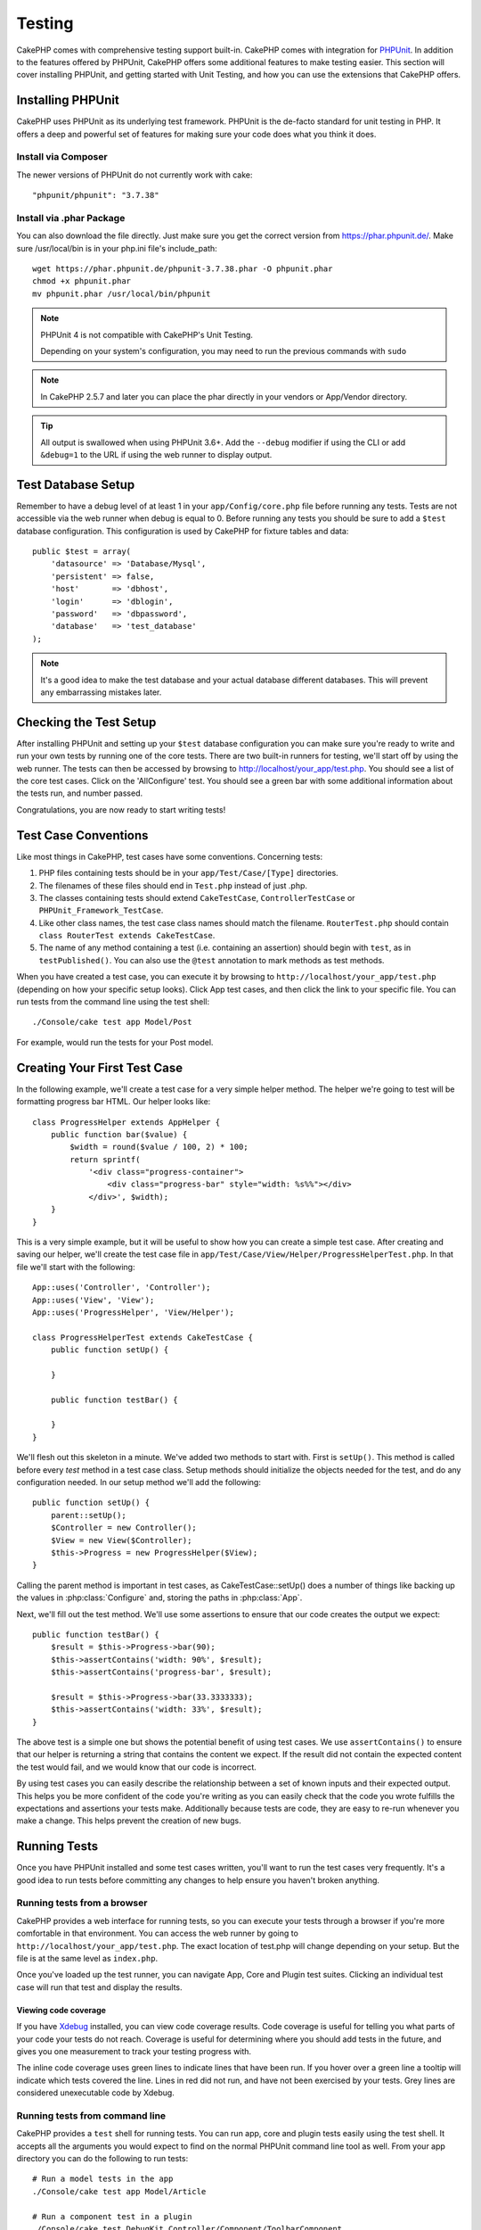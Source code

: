 Testing
#######

CakePHP comes with comprehensive testing support built-in. CakePHP comes with
integration for `PHPUnit <http://phpunit.de>`_. In addition to the features
offered by PHPUnit, CakePHP offers some additional features to make testing
easier. This section will cover installing PHPUnit, and getting started with
Unit Testing, and how you can use the extensions that CakePHP offers.

Installing PHPUnit
==================

CakePHP uses PHPUnit as its underlying test framework. PHPUnit is the de-facto
standard for unit testing in PHP. It offers a deep and powerful set of features
for making sure your code does what you think it does.

Install via Composer
--------------------
The newer versions of PHPUnit do not currently work with cake::

    "phpunit/phpunit": "3.7.38"

Install via .phar Package
-------------------------

You can also download the file directly. Just make sure you get the correct version from https://phar.phpunit.de/.
Make sure /usr/local/bin is in your php.ini file's include_path::

    wget https://phar.phpunit.de/phpunit-3.7.38.phar -O phpunit.phar
    chmod +x phpunit.phar
    mv phpunit.phar /usr/local/bin/phpunit

.. note::

    PHPUnit 4 is not compatible with CakePHP's Unit Testing.

    Depending on your system's configuration, you may need to run the previous
    commands with ``sudo``

.. note::
    In CakePHP 2.5.7 and later you can place the phar directly in your vendors or App/Vendor directory.

.. tip::

    All output is swallowed when using PHPUnit 3.6+. Add the ``--debug``
    modifier if using the CLI or add ``&debug=1`` to the URL if using the web
    runner to display output.

Test Database Setup
===================

Remember to have a debug level of at least 1 in your ``app/Config/core.php``
file before running any tests. Tests are not accessible via the web runner when
debug is equal to 0. Before running any tests you should be sure to add a
``$test`` database configuration. This configuration is used by CakePHP for
fixture tables and data::

    public $test = array(
        'datasource' => 'Database/Mysql',
        'persistent' => false,
        'host'       => 'dbhost',
        'login'      => 'dblogin',
        'password'   => 'dbpassword',
        'database'   => 'test_database'
    );

.. note::

    It's a good idea to make the test database and your actual database
    different databases. This will prevent any embarrassing mistakes later.

Checking the Test Setup
=======================

After installing PHPUnit and setting up your ``$test`` database configuration
you can make sure you're ready to write and run your own tests by running one of
the core tests. There are two built-in runners for testing, we'll start off by
using the web runner. The tests can then be accessed by browsing to
http://localhost/your_app/test.php. You should see a list of the core test
cases. Click on the 'AllConfigure' test. You should see a green bar with some
additional information about the tests run, and number passed.

Congratulations, you are now ready to start writing tests!

Test Case Conventions
=====================

Like most things in CakePHP, test cases have some conventions. Concerning
tests:

#. PHP files containing tests should be in your
   ``app/Test/Case/[Type]`` directories.
#. The filenames of these files should end in ``Test.php`` instead
   of just .php.
#. The classes containing tests should extend ``CakeTestCase``,
   ``ControllerTestCase`` or ``PHPUnit_Framework_TestCase``.
#. Like other class names, the test case class names should match the filename.
   ``RouterTest.php`` should contain ``class RouterTest extends CakeTestCase``.
#. The name of any method containing a test (i.e. containing an
   assertion) should begin with ``test``, as in ``testPublished()``.
   You can also use the ``@test`` annotation to mark methods as test methods.

When you have created a test case, you can execute it by browsing
to ``http://localhost/your_app/test.php`` (depending on
how your specific setup looks). Click App test cases, and
then click the link to your specific file. You can run tests from the command
line using the test shell::

    ./Console/cake test app Model/Post

For example, would run the tests for your Post model.

Creating Your First Test Case
=============================

In the following example, we'll create a test case for a very simple helper
method. The helper we're going to test will be formatting progress bar HTML.
Our helper looks like::

    class ProgressHelper extends AppHelper {
        public function bar($value) {
            $width = round($value / 100, 2) * 100;
            return sprintf(
                '<div class="progress-container">
                    <div class="progress-bar" style="width: %s%%"></div>
                </div>', $width);
        }
    }

This is a very simple example, but it will be useful to show how you can create
a simple test case. After creating and saving our helper, we'll create the test
case file in ``app/Test/Case/View/Helper/ProgressHelperTest.php``. In that file
we'll start with the following::

    App::uses('Controller', 'Controller');
    App::uses('View', 'View');
    App::uses('ProgressHelper', 'View/Helper');

    class ProgressHelperTest extends CakeTestCase {
        public function setUp() {

        }

        public function testBar() {

        }
    }

We'll flesh out this skeleton in a minute. We've added two methods to start
with. First is ``setUp()``. This method is called before every *test* method
in a test case class. Setup methods should initialize the objects needed for the
test, and do any configuration needed. In our setup method we'll add the
following::

    public function setUp() {
        parent::setUp();
        $Controller = new Controller();
        $View = new View($Controller);
        $this->Progress = new ProgressHelper($View);
    }

Calling the parent method is important in test cases, as CakeTestCase::setUp()
does a number of things like backing up the values in :php:class:`Configure` and,
storing the paths in :php:class:`App`.

Next, we'll fill out the test method. We'll use some assertions to ensure that
our code creates the output we expect::

    public function testBar() {
        $result = $this->Progress->bar(90);
        $this->assertContains('width: 90%', $result);
        $this->assertContains('progress-bar', $result);

        $result = $this->Progress->bar(33.3333333);
        $this->assertContains('width: 33%', $result);
    }

The above test is a simple one but shows the potential benefit of using test
cases. We use ``assertContains()`` to ensure that our helper is returning a
string that contains the content we expect. If the result did not contain the
expected content the test would fail, and we would know that our code is
incorrect.

By using test cases you can easily describe the relationship between a set of
known inputs and their expected output. This helps you be more confident of the
code you're writing as you can easily check that the code you wrote fulfills the
expectations and assertions your tests make. Additionally because tests are
code, they are easy to re-run whenever you make a change. This helps prevent
the creation of new bugs.

.. _running-tests:

Running Tests
=============

Once you have PHPUnit installed and some test cases written, you'll want to run
the test cases very frequently. It's a good idea to run tests before committing
any changes to help ensure you haven't broken anything.

Running tests from a browser
----------------------------

CakePHP provides a web interface for running tests, so you can execute your
tests through a browser if you're more comfortable in that environment. You can
access the web runner by going to ``http://localhost/your_app/test.php``. The
exact location of test.php will change depending on your setup. But the file is
at the same level as ``index.php``.

Once you've loaded up the test runner, you can navigate App, Core and Plugin
test suites. Clicking an individual test case will run that test and display the
results.

Viewing code coverage
~~~~~~~~~~~~~~~~~~~~~

If you have `Xdebug <http://xdebug.org>`_ installed, you can view code coverage
results. Code coverage is useful for telling you what parts of your code your
tests do not reach. Coverage is useful for determining where you should add
tests in the future, and gives you one measurement to track your testing
progress with.

.. |Code Coverage| image:: /_static/img/code-coverage.png

|Code Coverage|

The inline code coverage uses green lines to indicate lines that have been run.
If you hover over a green line a tooltip will indicate which tests covered the
line. Lines in red did not run, and have not been exercised by your tests. Grey
lines are considered unexecutable code by Xdebug.

.. _run-tests-from-command-line:

Running tests from command line
-------------------------------

CakePHP provides a ``test`` shell for running tests. You can run app, core and
plugin tests easily using the test shell. It accepts all the arguments you would
expect to find on the normal PHPUnit command line tool as well. From your app
directory you can do the following to run tests::

    # Run a model tests in the app
    ./Console/cake test app Model/Article

    # Run a component test in a plugin
    ./Console/cake test DebugKit Controller/Component/ToolbarComponent

    # Run the configure class test in CakePHP
    ./Console/cake test core Core/Configure

.. note::

    If you are running tests that interact with the session it's generally a
    good idea to use the ``--stderr`` option. This will fix issues with tests
    failing because of headers_sent warnings.

.. versionchanged:: 2.1
    The ``test`` shell was added in 2.1. The 2.0 ``testsuite`` shell is still
    available but the new syntax is preferred.

You can also run ``test`` shell in the project root directory. This shows you a
full list of all the tests that you currently have. You can then freely choose
what test(s) to run::

    # Run test in project root directory for application folder called app
    lib/Cake/Console/cake test app

    # Run test in project root directory for an application in ./myapp
    lib/Cake/Console/cake test --app myapp app

Filtering test cases
~~~~~~~~~~~~~~~~~~~~

When you have larger test cases, you will often want to run a subset of the test
methods when you are trying to work on a single failing case. With the CLI
runner you can use an option to filter test methods::

    ./Console/cake test core Console/ConsoleOutput --filter testWriteArray

The filter parameter is used as a case-sensitive regular expression for filtering
which test methods to run.

Generating code coverage
~~~~~~~~~~~~~~~~~~~~~~~~

You can generate code coverage reports from the command line using PHPUnit's
built-in code coverage tools. PHPUnit will generate a set of static HTML files
containing the coverage results. You can generate coverage for a test case by
doing the following::

    ./Console/cake test app Model/Article --coverage-html webroot/coverage

This will put the coverage results in your application's webroot directory. You
should be able to view the results by going to
``http://localhost/your_app/coverage``.

Running tests that use sessions
~~~~~~~~~~~~~~~~~~~~~~~~~~~~~~~

When running tests on the command line that use sessions you'll need to include
the ``--stderr`` flag. Failing to do so will cause sessions to not work.
PHPUnit outputs test progress to stdout by default, this causes PHP to assume
that headers have been sent which prevents sessions from starting. By switching
PHPUnit to output on stderr, this issue is avoided.


Test Case Lifecycle Callbacks
=============================

Test cases have a number of lifecycle callbacks you can use when doing testing:

* ``setUp`` is called before every test method. Should be used to create the
  objects that are going to be tested, and initialize any data for the test.
  Always remember to call ``parent::setUp()``
* ``tearDown`` is called after every test method. Should be used to cleanup after
  the test is complete. Always remember to call ``parent::tearDown()``.
* ``setupBeforeClass`` is called once before test methods in a case are started.
  This method must be *static*.
* ``tearDownAfterClass`` is called once after test methods in a case are started.
  This method must be *static*.

Fixtures
========

When testing code that depends on models and the database, one can use
**fixtures** as a way to generate temporary data tables loaded with sample data
that can be used by the test. The benefit of using fixtures is that your test
has no chance of disrupting live application data. In addition, you can begin
testing your code prior to actually developing live content for an application.

CakePHP uses the connection named ``$test`` in your ``app/Config/database.php``
configuration file. If this connection is not usable, an exception will be
raised and you will not be able to use database fixtures.

CakePHP performs the following during the course of a fixture based test case:

#. Creates tables for each of the fixtures needed.
#. Populates tables with data, if data is provided in fixture.
#. Runs test methods.
#. Empties the fixture tables.
#. Removes fixture tables from database.

Creating fixtures
-----------------

When creating a fixture you will mainly define two things: how the table is
created (which fields are part of the table), and which records will be
initially populated to the table. Let's create our first fixture, that will be
used to test our own Article model. Create a file named ``ArticleFixture.php``
in your ``app/Test/Fixture`` directory, with the following content::

    class ArticleFixture extends CakeTestFixture {

          // Optional.
          // Set this property to load fixtures to a different test datasource
          public $useDbConfig = 'test';
          public $fields = array(
              'id' => array('type' => 'integer', 'key' => 'primary'),
              'title' => array(
                'type' => 'string',
                'length' => 255,
                'null' => false
              ),
              'body' => 'text',
              'published' => array(
                'type' => 'integer',
                'default' => '0',
                'null' => false
              ),
              'created' => 'datetime',
              'updated' => 'datetime'
          );
          public $records = array(
              array(
                'id' => 1,
                'title' => 'First Article',
                'body' => 'First Article Body',
                'published' => '1',
                'created' => '2007-03-18 10:39:23',
                'updated' => '2007-03-18 10:41:31'
              ),
              array(
                'id' => 2,
                'title' => 'Second Article',
                'body' => 'Second Article Body',
                'published' => '1',
                'created' => '2007-03-18 10:41:23',
                'updated' => '2007-03-18 10:43:31'
              ),
              array(
                'id' => 3,
                'title' => 'Third Article',
                'body' => 'Third Article Body',
                'published' => '1',
                'created' => '2007-03-18 10:43:23',
                'updated' => '2007-03-18 10:45:31'
              )
          );
     }

The ``$useDbConfig`` property defines the datasource of which the fixture will
use. If your application uses multiple datasources, you should make the
fixtures match the model's datasources but prefixed with ``test_``.
For example if your model uses the ``mydb`` datasource, your fixture should use
the ``test_mydb`` datasource. If the ``test_mydb`` connection doesn't exist,
your models will use the default ``test`` datasource. Fixture datasources must
be prefixed with ``test`` to reduce the possibility of accidentally truncating
all your application's data when running tests.

We use ``$fields`` to specify which fields will be part of this table, and how
they are defined. The format used to define these fields is the same used with
:php:class:`CakeSchema`. The keys available for table definition are:

``type``
    CakePHP internal data type. Currently supported:
        - ``string``: maps to ``VARCHAR``
        - ``text``: maps to ``TEXT``
        - ``biginteger``: maps to ``BIGINT``
        - ``smallinteger``: maps to ``SMALLINT``
        - ``tinyinteger``: maps to ``TINYINT`` or ``SMALLINT`` depending on the
          database platform.
        - ``integer``: maps to ``INT``
        - ``float``: maps to ``FLOAT``
        - ``decimal``: maps to ``DECIMAL``
        - ``datetime``: maps to ``DATETIME``
        - ``timestamp``: maps to ``TIMESTAMP``
        - ``time``: maps to ``TIME``
        - ``date``: maps to ``DATE``
        - ``binary``: maps to ``BLOB``
        - ``boolean``: maps to ``BOOLEAN`` or ``TINYINT(1)`` on MySQL.
``key``
    Set to ``primary`` to make the field AUTO\_INCREMENT, and a PRIMARY KEY
    for the table.
``length``
    Set to the specific length the field should take.
``null``
    Set to either ``true`` (to allow NULLs) or ``false`` (to disallow NULLs).
``default``
    Default value the field takes.

We can define a set of records that will be populated after the fixture table is
created. The format is fairly straight forward, ``$records`` is an array of
records. Each item in ``$records`` should be a single row. Inside each row,
should be an associative array of the columns and values for the row. Just keep
in mind that each record in the $records array must have a key for **every**
field specified in the ``$fields`` array. If a field for a particular record
needs to have a ``null`` value, just specify the value of that key as ``null``.

Dynamic data and fixtures
-------------------------

Since records for a fixture are declared as a class property, you cannot easily
use functions or other dynamic data to define fixtures. To solve this problem,
you can define ``$records`` in the init() function of your fixture. For example
if you wanted all the created and updated timestamps to reflect today's date you
could do the following::

    class ArticleFixture extends CakeTestFixture {

        public $fields = array(
            'id' => array('type' => 'integer', 'key' => 'primary'),
            'title' => array('type' => 'string', 'length' => 255, 'null' => false),
            'body' => 'text',
            'published' => array('type' => 'integer', 'default' => '0', 'null' => false),
            'created' => 'datetime',
            'updated' => 'datetime'
        );

        public function init() {
            $this->records = array(
                array(
                    'id' => 1,
                    'title' => 'First Article',
                    'body' => 'First Article Body',
                    'published' => '1',
                    'created' => date('Y-m-d H:i:s'),
                    'updated' => date('Y-m-d H:i:s'),
                ),
            );
            parent::init();
        }
    }

When overriding ``init()`` just remember to always call ``parent::init()``.

.. note::

    Please note that fixtures in 2.x do not handle foreign key constraints.

Importing table information and records
---------------------------------------

Your application may have already working models with real data associated to
them, and you might decide to test your application with that data. It would be
then a duplicate effort to have to define the table definition and/or records on
your fixtures. Fortunately, there's a way for you to define that table
definition and/or records for a particular fixture come from an existing model
or an existing table.

Let's start with an example. Assuming you have a model named Article available
in your application (that maps to a table named articles), change the example
fixture given in the previous section (``app/Test/Fixture/ArticleFixture.php``)
to::

    class ArticleFixture extends CakeTestFixture {
        public $import = 'Article';
    }

This statement tells the test suite to import your table definition from the
table linked to the model called Article. You can use any model available in
your application. The statement will only import the Article schema, and  does
not import records. To import records you can do the following::

    class ArticleFixture extends CakeTestFixture {
        public $import = array('model' => 'Article', 'records' => true);
    }

If on the other hand you have a table created but no model available for it, you
can specify that your import will take place by reading that table information
instead. For example::

    class ArticleFixture extends CakeTestFixture {
        public $import = array('table' => 'articles');
    }

Will import table definition from a table called 'articles' using your CakePHP
database connection named 'default'. If you want to use a different connection
use::

    class ArticleFixture extends CakeTestFixture {
        public $import = array('table' => 'articles', 'connection' => 'other');
    }

Since it uses your CakePHP database connection, if there's any table prefix
declared it will be automatically used when fetching table information. The two
snippets above do not import records from the table. To force the fixture to
also import its records, change the import to::

    class ArticleFixture extends CakeTestFixture {
        public $import = array('table' => 'articles', 'records' => true);
    }

You can naturally import your table definition from an existing model/table, but
have your records defined directly on the fixture as it was shown on previous
section. For example::

    class ArticleFixture extends CakeTestFixture {
        public $import = 'Article';
        public $records = array(
            array(
              'id' => 1,
              'title' => 'First Article',
              'body' => 'First Article Body',
              'published' => '1',
              'created' => '2007-03-18 10:39:23',
              'updated' => '2007-03-18 10:41:31'
            ),
            array(
              'id' => 2,
              'title' => 'Second Article',
              'body' => 'Second Article Body',
              'published' => '1',
              'created' => '2007-03-18 10:41:23',
              'updated' => '2007-03-18 10:43:31'
            ),
            array(
              'id' => 3,
              'title' => 'Third Article',
              'body' => 'Third Article Body',
              'published' => '1',
              'created' => '2007-03-18 10:43:23',
              'updated' => '2007-03-18 10:45:31'
            )
        );
    }

Loading fixtures in your test cases
-----------------------------------

After you've created your fixtures, you'll want to use them in your test cases.
In each test case you should load the fixtures you will need. You should load a
fixture for every model that will have a query run against it. To load fixtures
you define the ``$fixtures`` property in your model::

    class ArticleTest extends CakeTestCase {
        public $fixtures = array('app.article', 'app.comment');
    }

The above will load the Article and Comment fixtures from the application's
Fixture directory. You can also load fixtures from CakePHP core, or plugins::

    class ArticleTest extends CakeTestCase {
        public $fixtures = array('plugin.debug_kit.article', 'core.comment');
    }

Using the ``core`` prefix will load fixtures from CakePHP, and using a plugin
name as the prefix, will load the fixture from the named plugin.

You can control when your fixtures are loaded by setting
:php:attr:`CakeTestCase::$autoFixtures` to ``false`` and later load them using
:php:meth:`CakeTestCase::loadFixtures()`::

    class ArticleTest extends CakeTestCase {
        public $fixtures = array('app.article', 'app.comment');
        public $autoFixtures = false;

        public function testMyFunction() {
            $this->loadFixtures('Article', 'Comment');
        }
    }

As of 2.5.0, you can load fixtures in subdirectories. Using multiple directories
can make it easier to organize your fixtures if you have a larger application.
To load fixtures in subdirectories, simply include the subdirectory name in the
fixture name::

    class ArticleTest extends CakeTestCase {
        public $fixtures = array('app.blog/article', 'app.blog/comment');
    }

In the above example, both fixtures would be loaded from
``App/Test/Fixture/blog/``.

.. versionchanged:: 2.5
    As of 2.5.0 you can load fixtures in subdirectories.

Testing Models
==============

Let's say we already have our Article model defined on
``app/Model/Article.php``, which looks like this::

    class Article extends AppModel {
        public function published($fields = null) {
            $params = array(
                'conditions' => array(
                    $this->name . '.published' => 1
                ),
                'fields' => $fields
            );

            return $this->find('all', $params);
        }
    }

We now want to set up a test that will use this model definition, but through
fixtures, to test some functionality in the model. CakePHP test suite loads a
very minimum set of files (to keep tests isolated), so we have to start by
loading our model - in this case the Article model which we already defined.

Let's now create a file named ``ArticleTest.php`` in your
``app/Test/Case/Model`` directory, with the following contents::

    App::uses('Article', 'Model');

    class ArticleTest extends CakeTestCase {
        public $fixtures = array('app.article');
    }

In our test cases' variable ``$fixtures`` we define the set of fixtures that
we'll use. You should remember to include all the fixtures that will have
queries run against them.

.. note::

    You can override the test model database by specifying the ``$useDbConfig``
    property. Ensure that the relevant fixture uses the same value so that the
    table is created in the correct database.

Creating a test method
----------------------

Let's now add a method to test the function published() in the
Article model. Edit the file
``app/Test/Case/Model/ArticleTest.php`` so it now looks like
this::

    App::uses('Article', 'Model');

    class ArticleTest extends CakeTestCase {
        public $fixtures = array('app.article');

        public function setUp() {
            parent::setUp();
            $this->Article = ClassRegistry::init('Article');
        }

        public function testPublished() {
            $result = $this->Article->published(array('id', 'title'));
            $expected = array(
                array('Article' => array('id' => 1, 'title' => 'First Article')),
                array('Article' => array('id' => 2, 'title' => 'Second Article')),
                array('Article' => array('id' => 3, 'title' => 'Third Article'))
            );

            $this->assertEquals($expected, $result);
        }
    }

You can see we have added a method called ``testPublished()``. We start by
creating an instance of our ``Article`` model, and then run our ``published()``
method. In ``$expected`` we set what we expect should be the proper result (that
we know since we have defined which records are initially populated to the
article table.) We test that the result equals our expectation by using the
``assertEquals`` method. See the :ref:`running-tests` section for more
information on how to run your test case.

.. note::

    When setting up your Model for testing be sure to use
    ``ClassRegistry::init('YourModelName');`` as it knows to use your test
    database connection.

Mocking model methods
---------------------

There will be times you'll want to mock methods on models when testing them. You should
use ``getMockForModel`` to create testing mocks of models. It avoids issues
with reflected properties that normal mocks have::

    public function testSendingEmails() {
        $model = $this->getMockForModel('EmailVerification', array('send'));
        $model->expects($this->once())
            ->method('send')
            ->will($this->returnValue(true));

        $model->verifyEmail('test@example.com');
    }

.. versionadded:: 2.3
    CakeTestCase::getMockForModel() was added in 2.3.

Testing Controllers
===================

While you can test controller classes in a similar fashion to Helpers, Models,
and Components, CakePHP offers a specialized ``ControllerTestCase`` class.
Using this class as the base class for your controller test cases allows you to
use ``testAction()`` for simpler test cases. ``ControllerTestCase`` allows you
to easily mock out components and models, as well as potentially difficult to
test methods like :php:meth:`~Controller::redirect()`.

Say you have a typical Articles controller, and its corresponding
model. The controller code looks like::

    App::uses('AppController', 'Controller');

    class ArticlesController extends AppController {
        public $helpers = array('Form', 'Html');

        public function index($short = null) {
            if (!empty($this->request->data)) {
                $this->Article->save($this->request->data);
            }
            if (!empty($short)) {
                $result = $this->Article->find('all', array('id', 'title'));
            } else {
                $result = $this->Article->find('all');
            }

            if (isset($this->params['requested'])) {
                return $result;
            }

            $this->set('title', 'Articles');
            $this->set('articles', $result);
        }
    }

Create a file named ``ArticlesControllerTest.php`` in your
``app/Test/Case/Controller`` directory and put the following inside::

    class ArticlesControllerTest extends ControllerTestCase {
        public $fixtures = array('app.article');

        public function testIndex() {
            $result = $this->testAction('/articles/index');
            debug($result);
        }

        public function testIndexShort() {
            $result = $this->testAction('/articles/index/short');
            debug($result);
        }

        public function testIndexShortGetRenderedHtml() {
            $result = $this->testAction(
               '/articles/index/short',
                array('return' => 'contents')
            );
            debug($result);
        }

        public function testIndexShortGetViewVars() {
            $result = $this->testAction(
                '/articles/index/short',
                array('return' => 'vars')
            );
            debug($result);
        }

        public function testIndexPostData() {
            $data = array(
                'Article' => array(
                    'user_id' => 1,
                    'published' => 1,
                    'slug' => 'new-article',
                    'title' => 'New Article',
                    'body' => 'New Body'
                )
            );
            $result = $this->testAction(
                '/articles/index',
                array('data' => $data, 'method' => 'post')
            );
            debug($result);
        }
    }

This example shows a few of the ways you can use testAction to test your
controllers. The first parameter of ``testAction`` should always be the URL you
want to test. CakePHP will create a request and dispatch the controller and
action.

When testing actions that contain ``redirect()`` and other code following the
redirect it is generally a good idea to return when redirecting. The reason for
this, is that ``redirect()`` is mocked in testing, and does not exit like
normal. And instead of your code exiting, it will continue to run code following
the redirect. For example::

    App::uses('AppController', 'Controller');

    class ArticlesController extends AppController {
        public function add() {
            if ($this->request->is('post')) {
                if ($this->Article->save($this->request->data)) {
                    $this->redirect(array('action' => 'index'));
                }
            }
            // more code
        }
    }

When testing the above code, you will still run ``// more code`` even when the
redirect is reached. Instead, you should write the code like::

    App::uses('AppController', 'Controller');

    class ArticlesController extends AppController {
        public function add() {
            if ($this->request->is('post')) {
                if ($this->Article->save($this->request->data)) {
                    return $this->redirect(array('action' => 'index'));
                }
            }
            // more code
        }
    }

In this case ``// more code`` will not be executed as the method will return
once the redirect is reached.

Simulating GET requests
-----------------------

As seen in the ``testIndexPostData()`` example above, you can use
``testAction()`` to test POST actions as well as GET actions. By supplying the
``data`` key, the request made to the controller will be POST. By default all
requests will be POST requests. You can simulate a GET request by setting the
method key::

    public function testAdding() {
        $data = array(
            'Post' => array(
                'title' => 'New post',
                'body' => 'Secret sauce'
            )
        );
        $this->testAction('/posts/add', array('data' => $data, 'method' => 'get'));
        // some assertions.
    }

The data key will be used as query string parameters when simulating a GET
request.

Choosing the return type
------------------------

You can choose from a number of ways to inspect the success of your controller
action. Each offers a different way to ensure your code is doing what you
expect:

* ``vars`` Get the set view variables.
* ``view`` Get the rendered view, without a layout.
* ``contents`` Get the rendered view including the layout.
* ``result`` Get the return value of the controller action. Useful
  for testing requestAction methods.

The default value is ``result``. As long as your return type is not ``result``
you can also access the various other return types as properties in the test
case::

    public function testIndex() {
        $this->testAction('/posts/index');
        $this->assertInternalType('array', $this->vars['posts']);
    }


Using mocks with testAction
---------------------------

There will be times when you want to replace components or models with either
partially mocked objects or completely mocked objects. You can do this by using
:php:meth:`ControllerTestCase::generate()`. ``generate()`` takes the hard work
out of generating mocks on your controller. If you decide to generate a
controller to be used in testing, you can generate mocked versions of its models
and components along with it::

    $Posts = $this->generate('Posts', array(
        'methods' => array(
            'isAuthorized'
        ),
        'models' => array(
            'Post' => array('save')
        ),
        'components' => array(
            'RequestHandler' => array('isPut'),
            'Email' => array('send'),
            'Session'
        )
    ));

The above would create a mocked ``PostsController``, stubbing out the ``isAuthorized``
method. The attached Post model will have ``save()`` stubbed, and the attached
components would have their respective methods stubbed. You can choose to stub
an entire class by not passing methods to it, like Session in the example above.

Generated controllers are automatically used as the testing controller to test.
To enable automatic generation, set the ``autoMock`` variable on the test case to
true. If ``autoMock`` is false, your original controller will be used in the test.

The response object in the generated controller is always replaced with a mock
that does not send headers. After using ``generate()`` or ``testAction()`` you
can access the controller object at ``$this->controller``.

A more complex example
----------------------

In its simplest form, ``testAction()`` will run ``PostsController::index()`` on
your testing controller (or an automatically generated one), including all of the
mocked models and components. The results of the test are stored in the ``vars``,
``contents``, ``view``, and ``return`` properties. Also available is a headers
property which gives you access to the ``headers`` that would have been sent,
allowing you to check for redirects::

    public function testAdd() {
        $Posts = $this->generate('Posts', array(
            'components' => array(
                'Session',
                'Email' => array('send')
            )
        ));
        $Posts->Session
            ->expects($this->once())
            ->method('setFlash');
        $Posts->Email
            ->expects($this->once())
            ->method('send')
            ->will($this->returnValue(true));

        $this->testAction('/posts/add', array(
            'data' => array(
                'Post' => array('title' => 'New Post')
            )
        ));
        $this->assertContains('/posts', $this->headers['Location']);
    }

    public function testAddGet() {
        $this->testAction('/posts/add', array(
            'method' => 'GET',
            'return' => 'contents'
        ));
        $this->assertRegExp('/<html/', $this->contents);
        $this->assertRegExp('/<form/', $this->view);
    }


This example shows a slightly more complex use of the ``testAction()`` and
``generate()`` methods. First, we generate a testing controller and mock the
:php:class:`SessionComponent`. Now that the SessionComponent is mocked, we have
the ability to run testing methods on it. Assuming ``PostsController::add()``
redirects us to index, sends an email and sets a flash message, the test will
pass. A second test was added to do basic sanity testing when fetching the add
form. We check to see if the layout was loaded by checking the entire rendered
contents, and checks the view for a form tag. As you can see, your freedom to
test controllers and easily mock its classes is greatly expanded with these
changes.

When doing controller tests using mocks that use static methods you'll have to
use a different method to register your mock expectations. For example if you
wanted to mock out :php:meth:`AuthComponent::user()` you'd have to do the
following::

    public function testAdd() {
        $Posts = $this->generate('Posts', array(
            'components' => array(
                'Session',
                'Auth' => array('user')
            )
        ));
        $Posts->Auth->staticExpects($this->any())
            ->method('user')
            ->with('id')
            ->will($this->returnValue(2));
    }

By using ``staticExpects`` you will be able to mock and manipulate static
methods on components and models.

Testing a JSON Responding Controller
------------------------------------

JSON is a very friendly and common format to use when building a web service.
Testing the endpoints of your web service is very simple with CakePHP. Let us
begin with a simple example controller that responds in JSON::

    class MarkersController extends AppController {
        public $autoRender = false;
        public function index() {
            $data = $this->Marker->find('first');
            $this->response->body(json_encode($data));
        }
    }

Now we create the file ``app/Test/Case/Controller/MarkersControllerTest.php``
and make sure our web service is returning the proper response::

    class MarkersControllerTest extends ControllerTestCase {
        public function testIndex() {
            $result = $this->testAction('/markers/index.json');
            $result = json_decode($result, true);
            $expected = array(
                'Marker' => array('id' => 1, 'lng' => 66, 'lat' => 45),
            );
            $this->assertEquals($expected, $result);
        }
    }

Testing Views
=============

Generally most applications will not directly test their HTML code. Doing so is
often results in fragile, difficult to maintain test suites that are prone to
breaking. When writing functional tests using :php:class:`ControllerTestCase`
you can inspect the rendered view content by setting the ``return`` option to
'view'. While it is possible to test view content using ControllerTestCase,
more robust and maintainable integration/view testing can be accomplished using
tools like `Selenium webdriver <http://seleniumhq.org>`_.


Testing Components
==================

Let's pretend we have a component called PagematronComponent in our application.
This component helps us set the pagination limit value across all the
controllers that use it. Here is our example component located in
``app/Controller/Component/PagematronComponent.php``::

    class PagematronComponent extends Component {
        public $Controller = null;

        public function startup(Controller $controller) {
            parent::startup($controller);
            $this->Controller = $controller;
            // Make sure the controller is using pagination
            if (!isset($this->Controller->paginate)) {
                $this->Controller->paginate = array();
            }
        }

        public function adjust($length = 'short') {
            switch ($length) {
                case 'long':
                    $this->Controller->paginate['limit'] = 100;
                break;
                case 'medium':
                    $this->Controller->paginate['limit'] = 50;
                break;
                default:
                    $this->Controller->paginate['limit'] = 20;
                break;
            }
        }
    }

Now we can write tests to ensure our paginate ``limit`` parameter is being
set correctly by the ``adjust`` method in our component. We create the file
``app/Test/Case/Controller/Component/PagematronComponentTest.php``::

    App::uses('Controller', 'Controller');
    App::uses('CakeRequest', 'Network');
    App::uses('CakeResponse', 'Network');
    App::uses('ComponentCollection', 'Controller');
    App::uses('PagematronComponent', 'Controller/Component');

    // A fake controller to test against
    class PagematronControllerTest extends Controller {
        public $paginate = null;
    }

    class PagematronComponentTest extends CakeTestCase {
        public $PagematronComponent = null;
        public $Controller = null;

        public function setUp() {
            parent::setUp();
            // Setup our component and fake test controller
            $Collection = new ComponentCollection();
            $this->PagematronComponent = new PagematronComponent($Collection);
            $CakeRequest = new CakeRequest();
            $CakeResponse = new CakeResponse();
            $this->Controller = new PagematronControllerTest($CakeRequest, $CakeResponse);
            $this->PagematronComponent->startup($this->Controller);
        }

        public function testAdjust() {
            // Test our adjust method with different parameter settings
            $this->PagematronComponent->adjust();
            $this->assertEquals(20, $this->Controller->paginate['limit']);

            $this->PagematronComponent->adjust('medium');
            $this->assertEquals(50, $this->Controller->paginate['limit']);

            $this->PagematronComponent->adjust('long');
            $this->assertEquals(100, $this->Controller->paginate['limit']);
        }

        public function tearDown() {
            parent::tearDown();
            // Clean up after we're done
            unset($this->PagematronComponent);
            unset($this->Controller);
        }
    }

Testing Helpers
===============

Since a decent amount of logic resides in Helper classes, it's
important to make sure those classes are covered by test cases.

First we create an example helper to test. The ``CurrencyRendererHelper`` will
help us display currencies in our views and for simplicity only has one method
``usd()``.

::

    // app/View/Helper/CurrencyRendererHelper.php
    class CurrencyRendererHelper extends AppHelper {
        public function usd($amount) {
            return 'USD ' . number_format($amount, 2, '.', ',');
        }
    }

Here we set the decimal places to 2, decimal separator to dot, thousands
separator to comma, and prefix the formatted number with 'USD' string.

Now we create our tests::

    // app/Test/Case/View/Helper/CurrencyRendererHelperTest.php

    App::uses('Controller', 'Controller');
    App::uses('View', 'View');
    App::uses('CurrencyRendererHelper', 'View/Helper');

    class CurrencyRendererHelperTest extends CakeTestCase {
        public $CurrencyRenderer = null;

        // Here we instantiate our helper
        public function setUp() {
            parent::setUp();
            $Controller = new Controller();
            $View = new View($Controller);
            $this->CurrencyRenderer = new CurrencyRendererHelper($View);
        }

        // Testing the usd() function
        public function testUsd() {
            $this->assertEquals('USD 5.30', $this->CurrencyRenderer->usd(5.30));

            // We should always have 2 decimal digits
            $this->assertEquals('USD 1.00', $this->CurrencyRenderer->usd(1));
            $this->assertEquals('USD 2.05', $this->CurrencyRenderer->usd(2.05));

            // Testing the thousands separator
            $this->assertEquals(
              'USD 12,000.70',
              $this->CurrencyRenderer->usd(12000.70)
            );
        }
    }

Here, we call ``usd()`` with different parameters and tell the test suite to
check if the returned values are equal to what is expected.

Save this in and execute the test. You should see a green bar and messaging
indicating 1 pass and 4 assertions.

Creating Test Suites
====================

If you want several of your tests to run at the same time, you can
create a test suite. A test suite is composed of several test cases.
``CakeTestSuite`` offers a few methods for easily creating test suites based on
the file system. If we wanted to create a test suite for all our model tests we
would create ``app/Test/Case/AllModelTest.php``. Put the following in it::

    class AllModelTest extends CakeTestSuite {
        public static function suite() {
            $suite = new CakeTestSuite('All model tests');
            $suite->addTestDirectory(TESTS . 'Case/Model');
            return $suite;
        }
    }

The code above will group all test cases found in the
``/app/Test/Case/Model/`` folder. To add an individual file, use
``$suite->addTestFile($filename);``. You can recursively add a directory
for all tests using::

    $suite->addTestDirectoryRecursive(TESTS . 'Case/Model');

Would recursively add all test cases in the ``app/Test/Case/Model``
directory. You can use test suites to build a suite that runs all your
application's tests::

    class AllTestsTest extends CakeTestSuite {
        public static function suite() {
            $suite = new CakeTestSuite('All tests');
            $suite->addTestDirectoryRecursive(TESTS . 'Case');
            return $suite;
        }
    }

You can then run this test on the command line using::

    $ Console/cake test app AllTests

Creating Tests for Plugins
==========================

Tests for plugins are created in their own directory inside the
plugins folder. ::

    /app
        /Plugin
            /Blog
                /Test
                    /Case
                    /Fixture

They work just like normal tests but you have to remember to use
the naming conventions for plugins when importing classes. This is
an example of a testcase for the ``BlogPost`` model from the plugins
chapter of this manual. A difference from other tests is in the
first line where 'Blog.BlogPost' is imported. You also need to
prefix your plugin fixtures with ``plugin.blog.blog_post``::

    App::uses('BlogPost', 'Blog.Model');

    class BlogPostTest extends CakeTestCase {

        // Plugin fixtures located in /app/Plugin/Blog/Test/Fixture/
        public $fixtures = array('plugin.blog.blog_post');
        public $BlogPost;

        public function testSomething() {
            // ClassRegistry makes the model use the test database connection
            $this->BlogPost = ClassRegistry::init('Blog.BlogPost');

            // do some useful test here
            $this->assertTrue(is_object($this->BlogPost));
        }
    }

If you want to use plugin fixtures in the app tests you can
reference them using ``plugin.pluginName.fixtureName`` syntax in the
``$fixtures`` array.

Integration with Jenkins
========================

`Jenkins <http://jenkins-ci.org>`_ is a continuous integration server, that can
help you automate the running of your test cases. This helps ensure that all
your tests stay passing and your application is always ready.

Integrating a CakePHP application with Jenkins is fairly straightforward. The
following assumes you've already installed Jenkins on \*nix system, and are able
to administer it. You also know how to create jobs, and run builds. If you are
unsure of any of these, refer to the `Jenkins documentation <http://jenkins-ci.org/>`_ .

Create a job
------------

Start off by creating a job for your application, and connect your repository
so that jenkins can access your code.

Add test database config
------------------------

Using a separate database just for Jenkins is generally a good idea, as it stops
bleed through and avoids a number of basic problems. Once you've created a new
database in a database server that jenkins can access (usually localhost). Add
a *shell script step* to the build that contains the following::

    cat > app/Config/database.php <<'DATABASE_PHP'
    <?php
    class DATABASE_CONFIG {
        public $test = array(
            'datasource' => 'Database/Mysql',
            'host'       => 'localhost',
            'database'   => 'jenkins_test',
            'login'      => 'jenkins',
            'password'   => 'cakephp_jenkins',
            'encoding'   => 'utf8'
        );
    }
    DATABASE_PHP

This ensures that you'll always have the correct database configuration that
Jenkins requires. Do the same for any other configuration files you need to.
It's often a good idea to drop and re-create the database before each build as
well. This insulates you from chained failures, where one broken build causes
others to fail. Add another *shell script step* to the build that contains the
following::

    mysql -u jenkins -pcakephp_jenkins -e 'DROP DATABASE IF EXISTS jenkins_test; CREATE DATABASE jenkins_test';

Add your tests
--------------

Add another *shell script step* to your build. In this step run the tests for
your application. Creating a junit log file, or clover coverage is often a nice
bonus, as it gives you a nice graphical view of your testing results::

    app/Console/cake test app AllTests \
    --stderr \
    --log-junit junit.xml \
    --coverage-clover clover.xml

If you use clover coverage, or the junit results, make sure to configure those
in Jenkins as well. Failing to configure those steps will mean you won't see the
results.

Run a build
-----------

You should be able to run a build now. Check the console output and make any
necessary changes to get a passing build.


.. meta::
    :title lang=en: Testing
    :keywords lang=en: web runner,phpunit,test database,database configuration,database setup,database test,public test,test framework,running one,test setup,de facto standard,pear,runners,array,databases,cakephp,php,integration
